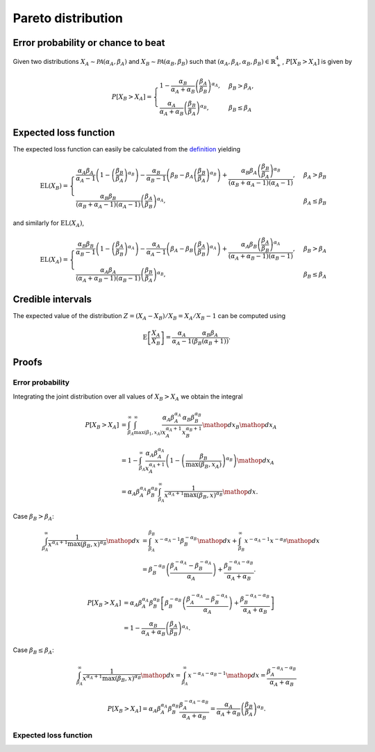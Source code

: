 Pareto distribution
===================

Error probability or chance to beat
-----------------------------------

Given two distributions :math:`X_A \sim \mathcal{PA}(\alpha_A, \beta_A)` and :math:`X_B \sim \mathcal{PA}(\alpha_B, \beta_B)` such that :math:`(\alpha_A, \beta_A, \alpha_B, \beta_B) \in \mathbb{R}_+^4`, :math:`P[X_B > X_A]` is given by

.. math::

   P[X_B > X_A] = \begin{cases}
      1 - \frac{\alpha_B}{\alpha_A + \alpha_B}\left(\frac{\beta_A}{\beta_B}\right)^{\alpha_A}, & \beta_B > \beta_A,\\
      \frac{\alpha_A}{\alpha_A + \alpha_B}\left(\frac{\beta_B}{\beta_A}\right)^{\alpha_B}, & \beta_B \le \beta_A
   \end{cases}


Expected loss function
----------------------

The expected loss function can easily be calculated from the `definition <formulas_conjugate_general.html>`__ yielding

.. math::

   \mathrm{EL}(X_B) = \begin{cases}
      \frac{\alpha_A \beta_A}{\alpha_A - 1}\left(1- \left(\frac{\beta_B}{\beta_A}\right)^{\alpha_B}\right) - \frac{\alpha_B}{\alpha_B - 1}\left(\beta_B - \beta_A \left(\frac{\beta_B}{\beta_A}\right)^{\alpha_B}\right) + \frac{\alpha_B \beta_A \left(\frac{\beta_B}{\beta_A}\right)^{\alpha_B} }{(\alpha_B + \alpha_A - 1)(\alpha_A - 1)}, & \beta_A > \beta_B\\
      \frac{\alpha_B \beta_B}{(\alpha_B + \alpha_A - 1)(\alpha_A - 1)}\left(\frac{\beta_A}{\beta_B}\right)^{\alpha_A}, & \beta_A \le \beta_B
   \end{cases}


and similarly for :math:`\mathrm{EL}(X_A)`,

.. math::

   \mathrm{EL}(X_A) = \begin{cases}
      \frac{\alpha_B \beta_B}{\alpha_B - 1}\left(1- \left(\frac{\beta_A}{\beta_B}\right)^{\alpha_A}\right) - \frac{\alpha_A}{\alpha_A - 1}\left(\beta_A - \beta_B \left(\frac{\beta_A}{\beta_B}\right)^{\alpha_A}\right) + \frac{\alpha_A \beta_B \left(\frac{\beta_A}{\beta_B}\right)^{\alpha_A} }{(\alpha_A + \alpha_B - 1)(\alpha_B - 1)}, & \beta_B > \beta_A\\
      \frac{\alpha_A \beta_A}{(\alpha_A + \alpha_B - 1)(\alpha_B - 1)}\left(\frac{\beta_B}{\beta_A}\right)^{\alpha_B},  & \beta_B \le \beta_A
   \end{cases}

Credible intervals
------------------

The expected value of the distribution :math:`Z = (X_A - X_B)/X_B = X_A / X_B - 1` can be computed using

.. math::

   \mathrm{E}\left[\frac{X_A}{X_B}\right] = \frac{\alpha_A}{\alpha_A - 1} \frac{\alpha_B \beta_A}{(\beta_B (\alpha_B + 1))}.

Proofs
------

Error probability
"""""""""""""""""

Integrating the joint distribution over all values of :math:`X_B > X_A` we obtain the integral

.. math::

   P[X_B > X_A] &= \int_{\beta_A}^{\infty} \int_{\max(\beta_1, x_A)}^{\infty} \frac{\alpha_A \beta_A^{\alpha_A}}{x_A^{\alpha_A + 1}} \frac{\alpha_B \beta_B^{\alpha_B}}{x_B^{\alpha_B + 1}} \mathop{dx_B} \mathop{dx_A}\\
   &= 1 - \int_{\beta_A}^{\infty} \frac{\alpha_A \beta_A^{\alpha_A}}{x_A^{\alpha_A + 1}} \left(1 - \left(\frac{\beta_B}{\max(\beta_B, x_A)}\right)^{\alpha_B}\right) \mathop{dx_A}\\
   &= \alpha_A \beta_A^{\alpha_A} \beta_B^{\alpha_B} \int_{\beta_A}^{\infty} \frac{1}{x^{\alpha_A + 1} \max(\beta_B, x)^{\alpha_B}} \mathop{dx}.


Case :math:`\beta_B > \beta_A`:

.. math::

   \int_{\beta_A}^{\infty} \frac{1}{x^{\alpha_A + 1} \max(\beta_B, x)^{\alpha_B}} \mathop{dx} &= \int_{\beta_A}^{\beta_B} x^{-\alpha_A - 1} \beta_B^{-\alpha_B} \mathop{dx} + \int_{\beta_B}^{\infty} x^{-\alpha_A - 1} x^{-\alpha_B} \mathop{dx}\\
   &= \beta_B^{-\alpha_B} \left(\frac{\beta_A^{-\alpha_A} - \beta_B^{-\alpha_A}}{\alpha_A}\right) + \frac{\beta_B^{-\alpha_A - \alpha_B}}{\alpha_A + \alpha_B}.

.. math::

   P[X_B > X_A] &= \alpha_A \beta_A^{\alpha_A} \beta_B^{\alpha_B} \left[\beta_B^{-\alpha_B} \left(\frac{\beta_A^{-\alpha_A} - \beta_B^{-\alpha_A}}{\alpha_A}\right) + \frac{\beta_B^{-\alpha_A - \alpha_B}}{\alpha_A + \alpha_B}\right]\\
   &= 1 - \frac{\alpha_B}{\alpha_A + \alpha_B}\left(\frac{\beta_A}{\beta_B}\right)^{\alpha_A}.


Case :math:`\beta_B \le \beta_A`:

.. math::

   \int_{\beta_A}^{\infty} \frac{1}{x^{\alpha_A + 1} \max(\beta_B, x)^{\alpha_B}} \mathop{dx} = \int_{\beta_A}^{\infty} x^{-\alpha_A - \alpha_B - 1} \mathop{dx}
   = \frac{\beta_A^{-\alpha_A - \alpha_B}}{\alpha_A + \alpha_B}

.. math::

   P[X_B > X_A] = \alpha_A \beta_A^{\alpha_A} \beta_B^{\alpha_B} \frac{\beta_A^{-\alpha_A - \alpha_B}}{\alpha_A + \alpha_B} = \frac{\alpha_A}{\alpha_A + \alpha_B}\left(\frac{\beta_B}{\beta_A}\right)^{\alpha_B}.


Expected loss function
""""""""""""""""""""""